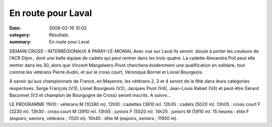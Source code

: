 En route pour Laval
===================

:date: 2008-02-16 10:02
:category: Résultats
:summary: En route pour Laval

DEMAIN
CROSS - INTERRÉGIONAUX A PARAY-LE-MONIAL Avec vue sur Laval Ils seront  douze à porter les couleurs de l'ACR Dijon , dont une belle équipe de cadets qui peut rentrer dans les trois-quatre. La cadette Alexandra Poli peut elle rentrer dans les 30, alors que Vincent Mangelaers-Pivot cherchera évidemment une qualification en solitaire, tout comme les vétérans Pierre Audin, et sur le cross court, Véronique Bornel et Lionel Bourgeois.

A savoir qu'aux championnats de France, en Mayenne, les vétérans 2, 3 et 4 seront de la fête dans leurs catégories respectives. Serge François (V3), Lionel Bourgeois (V2), Jacques Pivot (V4), Jean-Louis Rabiet (V4) et peut-être Gérard Baconnet (V3 et champion de Bourgogne de Cross) seront inscrits. A suivre...

LE PROGRAMME
11h10 : vétérans M (10380 m).
12h10 : cadettes (3910 m).
12h35 : cadets (5020 m).
13h05 : cross court F (3230 m).
13h30 : cross court M (3910 m).
13h55 : juniors F (5020 m).
14h25 : juniors M (5910 m).
15 heures : élite F (espoirs, seniors, vétérans ; 7020 m).
15h45 : élite M (espoirs, seniors ; 11950 m).
